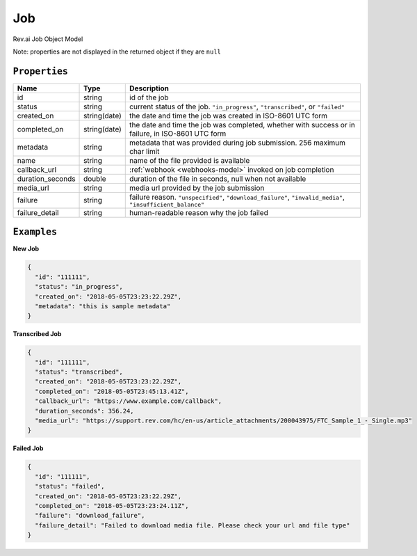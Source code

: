 .. _job-model:

*************
Job
*************

Rev.ai Job Object Model

Note: properties are not displayed in the returned object if they are ``null``

``Properties``
***************

====================== ================ ==============================================================================================
Name                   Type             Description
====================== ================ ==============================================================================================
id                     string           id of the job 
---------------------- ---------------- ----------------------------------------------------------------------------------------------
status                 string           current status of the job. ``"in_progress"``, ``"transcribed"``, or ``"failed"``
---------------------- ---------------- ----------------------------------------------------------------------------------------------
created_on             string(date)     the date and time the job was created in ISO-8601 UTC form
---------------------- ---------------- ----------------------------------------------------------------------------------------------
completed_on           string(date)     the date and time the job was completed, whether with success or in failure, in ISO-8601 UTC form
---------------------- ---------------- ----------------------------------------------------------------------------------------------
metadata               string           metadata that was provided during job submission. 256 maximum char limit
---------------------- ---------------- ----------------------------------------------------------------------------------------------
name                   string           name of the file provided is available
---------------------- ---------------- ----------------------------------------------------------------------------------------------
callback_url           string           :ref:`webhook <webhooks-model>` invoked on job completion
---------------------- ---------------- ----------------------------------------------------------------------------------------------
duration_seconds       double           duration of the file in seconds, null when not available
---------------------- ---------------- ----------------------------------------------------------------------------------------------
media_url              string           media url provided by the job submission
---------------------- ---------------- ----------------------------------------------------------------------------------------------
failure                string           failure reason. ``"unspecified"``, ``"download_failure"``, ``"invalid_media"``, ``"insufficient_balance"``
---------------------- ---------------- ----------------------------------------------------------------------------------------------
failure_detail         string           human-readable reason why the job failed
====================== ================ ==============================================================================================

``Examples``
*************

**New Job**

.. code:: javascript

    {
      "id": "111111",
      "status": "in_progress",
      "created_on": "2018-05-05T23:23:22.29Z",
      "metadata": "this is sample metadata"
    }       

**Transcribed Job**

.. code:: javascript

    {
      "id": "111111",
      "status": "transcribed",
      "created_on": "2018-05-05T23:23:22.29Z",
      "completed_on": "2018-05-05T23:45:13.41Z",
      "callback_url": "https://www.example.com/callback",
      "duration_seconds": 356.24,
      "media_url": "https://support.rev.com/hc/en-us/article_attachments/200043975/FTC_Sample_1_-_Single.mp3"
    }     
    
**Failed Job**

.. code:: javascript

    {
      "id": "111111",
      "status": "failed",
      "created_on": "2018-05-05T23:23:22.29Z",
      "completed_on": "2018-05-05T23:23:24.11Z",
      "failure": "download_failure",
      "failure_detail": "Failed to download media file. Please check your url and file type"
    }       
